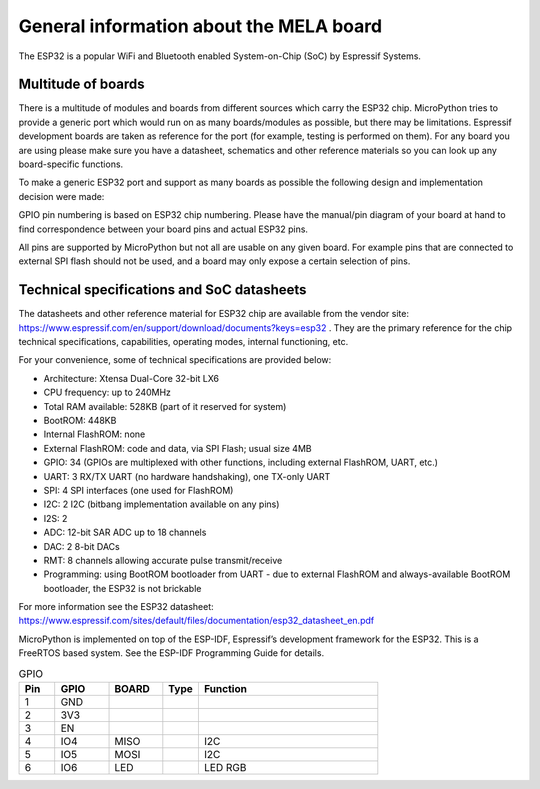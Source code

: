 General information about the MELA board
========================================

The ESP32 is a popular WiFi and Bluetooth enabled System-on-Chip (SoC) by Espressif Systems.

Multitude of boards
-------------------

There is a multitude of modules and boards from different sources which carry the ESP32 chip.
MicroPython tries to provide a generic port which would run on as many boards/modules as possible,
but there may be limitations. Espressif development boards are taken
as reference for the port (for example, testing is performed on them).
For any board you are using please make sure you have a datasheet,
schematics and other reference materials so you can look up any board-specific functions.

To make a generic ESP32 port and support as many boards as possible
the following design and implementation decision were made:

GPIO pin numbering is based on ESP32 chip numbering.
Please have the manual/pin diagram of your board at hand to find correspondence
between your board pins and actual ESP32 pins.

All pins are supported by MicroPython but not all are usable on any given board.
For example pins that are connected to external SPI flash should not be used,
and a board may only expose a certain selection of pins.

Technical specifications and SoC datasheets
-------------------------------------------
The datasheets and other reference material for ESP32 chip are available
from the vendor site: https://www.espressif.com/en/support/download/documents?keys=esp32 .
They are the primary reference for the chip technical specifications, capabilities,
operating modes, internal functioning, etc.

For your convenience, some of technical specifications are provided below:

- Architecture: Xtensa Dual-Core 32-bit LX6

- CPU frequency: up to 240MHz

- Total RAM available: 528KB (part of it reserved for system)

- BootROM: 448KB

- Internal FlashROM: none

- External FlashROM: code and data, via SPI Flash; usual size 4MB

- GPIO: 34 (GPIOs are multiplexed with other functions, including external FlashROM, UART, etc.)

- UART: 3 RX/TX UART (no hardware handshaking), one TX-only UART

- SPI: 4 SPI interfaces (one used for FlashROM)

- I2C: 2 I2C (bitbang implementation available on any pins)

- I2S: 2

- ADC: 12-bit SAR ADC up to 18 channels

- DAC: 2 8-bit DACs

- RMT: 8 channels allowing accurate pulse transmit/receive

- Programming: using BootROM bootloader from UART - due to external FlashROM and always-available BootROM bootloader, the ESP32 is not brickable

For more information see the ESP32 datasheet: https://www.espressif.com/sites/default/files/documentation/esp32_datasheet_en.pdf

MicroPython is implemented on top of the ESP-IDF, Espressif’s development framework for the ESP32.
This is a FreeRTOS based system. See the ESP-IDF Programming Guide for details.


.. csv-table:: GPIO
    :header: "Pin", "GPIO", "BOARD", "Type", "Function"
    :widths: 10, 15, 15, 10, 50

    "1", "GND"
    "2", "3V3"
    "3", "EN"
    "4", "IO4", "MISO", " ", "I2C"
    "5", "IO5", "MOSI", " ", "I2C"
    "6", "IO6", "LED", " ", "LED RGB"
    
